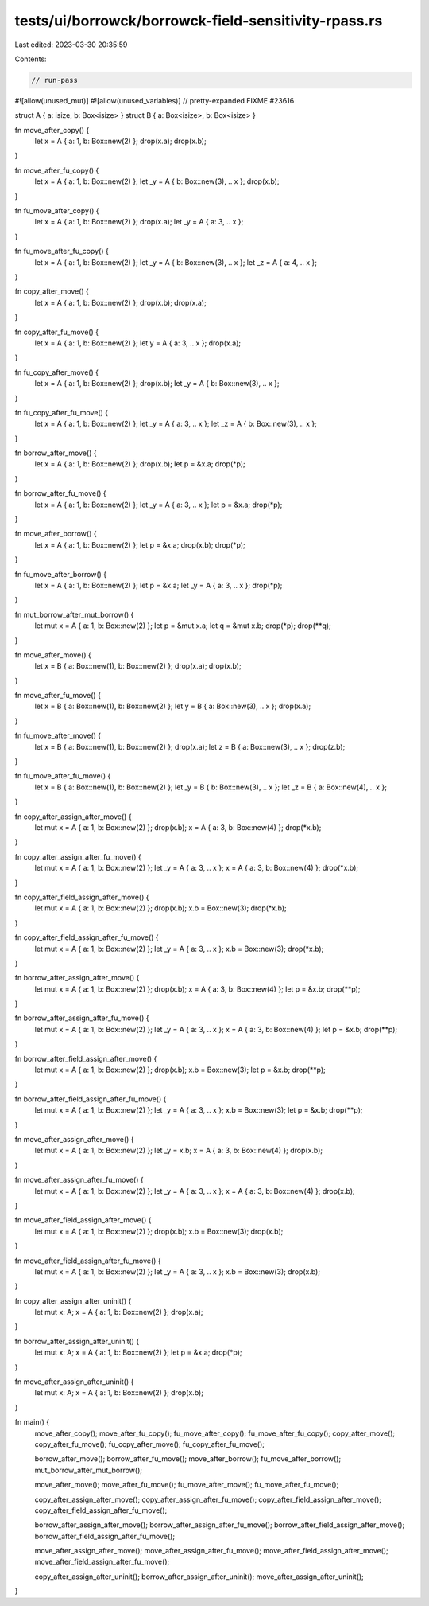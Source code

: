 tests/ui/borrowck/borrowck-field-sensitivity-rpass.rs
=====================================================

Last edited: 2023-03-30 20:35:59

Contents:

.. code-block:: rs

    // run-pass
#![allow(unused_mut)]
#![allow(unused_variables)]
// pretty-expanded FIXME #23616

struct A { a: isize, b: Box<isize> }
struct B { a: Box<isize>, b: Box<isize> }

fn move_after_copy() {
    let x = A { a: 1, b: Box::new(2) };
    drop(x.a);
    drop(x.b);
}

fn move_after_fu_copy() {
    let x = A { a: 1, b: Box::new(2) };
    let _y = A { b: Box::new(3), .. x };
    drop(x.b);
}

fn fu_move_after_copy() {
    let x = A { a: 1, b: Box::new(2) };
    drop(x.a);
    let _y = A { a: 3, .. x };
}

fn fu_move_after_fu_copy() {
    let x = A { a: 1, b: Box::new(2) };
    let _y = A { b: Box::new(3), .. x };
    let _z = A { a: 4, .. x };
}

fn copy_after_move() {
    let x = A { a: 1, b: Box::new(2) };
    drop(x.b);
    drop(x.a);
}

fn copy_after_fu_move() {
    let x = A { a: 1, b: Box::new(2) };
    let y = A { a: 3, .. x };
    drop(x.a);
}

fn fu_copy_after_move() {
    let x = A { a: 1, b: Box::new(2) };
    drop(x.b);
    let _y = A { b: Box::new(3), .. x };
}

fn fu_copy_after_fu_move() {
    let x = A { a: 1, b: Box::new(2) };
    let _y = A { a: 3, .. x };
    let _z = A { b: Box::new(3), .. x };
}

fn borrow_after_move() {
    let x = A { a: 1, b: Box::new(2) };
    drop(x.b);
    let p = &x.a;
    drop(*p);
}

fn borrow_after_fu_move() {
    let x = A { a: 1, b: Box::new(2) };
    let _y = A { a: 3, .. x };
    let p = &x.a;
    drop(*p);
}

fn move_after_borrow() {
    let x = A { a: 1, b: Box::new(2) };
    let p = &x.a;
    drop(x.b);
    drop(*p);
}

fn fu_move_after_borrow() {
    let x = A { a: 1, b: Box::new(2) };
    let p = &x.a;
    let _y = A { a: 3, .. x };
    drop(*p);
}

fn mut_borrow_after_mut_borrow() {
    let mut x = A { a: 1, b: Box::new(2) };
    let p = &mut x.a;
    let q = &mut x.b;
    drop(*p);
    drop(**q);
}

fn move_after_move() {
    let x = B { a: Box::new(1), b: Box::new(2) };
    drop(x.a);
    drop(x.b);
}

fn move_after_fu_move() {
    let x = B { a: Box::new(1), b: Box::new(2) };
    let y = B { a: Box::new(3), .. x };
    drop(x.a);
}

fn fu_move_after_move() {
    let x = B { a: Box::new(1), b: Box::new(2) };
    drop(x.a);
    let z = B { a: Box::new(3), .. x };
    drop(z.b);
}

fn fu_move_after_fu_move() {
    let x = B { a: Box::new(1), b: Box::new(2) };
    let _y = B { b: Box::new(3), .. x };
    let _z = B { a: Box::new(4), .. x };
}

fn copy_after_assign_after_move() {
    let mut x = A { a: 1, b: Box::new(2) };
    drop(x.b);
    x = A { a: 3, b: Box::new(4) };
    drop(*x.b);
}

fn copy_after_assign_after_fu_move() {
    let mut x = A { a: 1, b: Box::new(2) };
    let _y = A { a: 3, .. x };
    x = A { a: 3, b: Box::new(4) };
    drop(*x.b);
}

fn copy_after_field_assign_after_move() {
    let mut x = A { a: 1, b: Box::new(2) };
    drop(x.b);
    x.b = Box::new(3);
    drop(*x.b);
}

fn copy_after_field_assign_after_fu_move() {
    let mut x = A { a: 1, b: Box::new(2) };
    let _y = A { a: 3, .. x };
    x.b = Box::new(3);
    drop(*x.b);
}

fn borrow_after_assign_after_move() {
    let mut x = A { a: 1, b: Box::new(2) };
    drop(x.b);
    x = A { a: 3, b: Box::new(4) };
    let p = &x.b;
    drop(**p);
}

fn borrow_after_assign_after_fu_move() {
    let mut x = A { a: 1, b: Box::new(2) };
    let _y = A { a: 3, .. x };
    x = A { a: 3, b: Box::new(4) };
    let p = &x.b;
    drop(**p);
}

fn borrow_after_field_assign_after_move() {
    let mut x = A { a: 1, b: Box::new(2) };
    drop(x.b);
    x.b = Box::new(3);
    let p = &x.b;
    drop(**p);
}

fn borrow_after_field_assign_after_fu_move() {
    let mut x = A { a: 1, b: Box::new(2) };
    let _y = A { a: 3, .. x };
    x.b = Box::new(3);
    let p = &x.b;
    drop(**p);
}

fn move_after_assign_after_move() {
    let mut x = A { a: 1, b: Box::new(2) };
    let _y = x.b;
    x = A { a: 3, b: Box::new(4) };
    drop(x.b);
}

fn move_after_assign_after_fu_move() {
    let mut x = A { a: 1, b: Box::new(2) };
    let _y = A { a: 3, .. x };
    x = A { a: 3, b: Box::new(4) };
    drop(x.b);
}

fn move_after_field_assign_after_move() {
    let mut x = A { a: 1, b: Box::new(2) };
    drop(x.b);
    x.b = Box::new(3);
    drop(x.b);
}

fn move_after_field_assign_after_fu_move() {
    let mut x = A { a: 1, b: Box::new(2) };
    let _y = A { a: 3, .. x };
    x.b = Box::new(3);
    drop(x.b);
}

fn copy_after_assign_after_uninit() {
    let mut x: A;
    x = A { a: 1, b: Box::new(2) };
    drop(x.a);
}

fn borrow_after_assign_after_uninit() {
    let mut x: A;
    x = A { a: 1, b: Box::new(2) };
    let p = &x.a;
    drop(*p);
}

fn move_after_assign_after_uninit() {
    let mut x: A;
    x = A { a: 1, b: Box::new(2) };
    drop(x.b);
}

fn main() {
    move_after_copy();
    move_after_fu_copy();
    fu_move_after_copy();
    fu_move_after_fu_copy();
    copy_after_move();
    copy_after_fu_move();
    fu_copy_after_move();
    fu_copy_after_fu_move();

    borrow_after_move();
    borrow_after_fu_move();
    move_after_borrow();
    fu_move_after_borrow();
    mut_borrow_after_mut_borrow();

    move_after_move();
    move_after_fu_move();
    fu_move_after_move();
    fu_move_after_fu_move();

    copy_after_assign_after_move();
    copy_after_assign_after_fu_move();
    copy_after_field_assign_after_move();
    copy_after_field_assign_after_fu_move();

    borrow_after_assign_after_move();
    borrow_after_assign_after_fu_move();
    borrow_after_field_assign_after_move();
    borrow_after_field_assign_after_fu_move();

    move_after_assign_after_move();
    move_after_assign_after_fu_move();
    move_after_field_assign_after_move();
    move_after_field_assign_after_fu_move();

    copy_after_assign_after_uninit();
    borrow_after_assign_after_uninit();
    move_after_assign_after_uninit();
}


